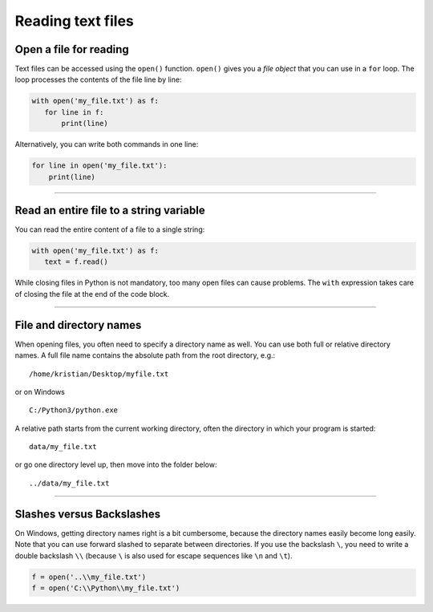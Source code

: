 Reading text files
==================

Open a file for reading
-----------------------

Text files can be accessed using the ``open()`` function. ``open()``
gives you a *file object* that you can use in a ``for`` loop. The loop
processes the contents of the file line by line:

.. code:: python3
   
   with open('my_file.txt') as f:
      for line in f:
          print(line)

Alternatively, you can write both commands in one line:

.. code:: python3
   
   for line in open('my_file.txt'):
       print(line)

----

Read an entire file to a string variable
----------------------------------------

You can read the entire content of a file to a single string:

.. code:: python3
   
   with open('my_file.txt') as f:
      text = f.read()
   
While closing files in Python is not mandatory, too many open files can cause problems.
The ``with`` expression takes care of closing the file at the end of the code block.

----

File and directory names
------------------------

When opening files, you often need to specify a directory name as well.
You can use both full or relative directory names. A full file name
contains the absolute path from the root directory, e.g.:

::
   
   /home/kristian/Desktop/myfile.txt

or on Windows

::

   C:/Python3/python.exe

A relative path starts from the current working directory,
often the directory in which your program is started:

::

   data/my_file.txt

or go one directory level up, then move into the folder below:

::

   ../data/my_file.txt

----

Slashes versus Backslashes
--------------------------

On Windows, getting directory names right is a bit cumbersome, because
the directory names easily become long easily. Note that you can use
forward slashed to separate between directories. If you use the
backslash ``\``, you need to write a double backslash ``\\`` (because
``\`` is also used for escape sequences like ``\n`` and ``\t``).

.. code:: python3
   
   f = open('..\\my_file.txt')
   f = open('C:\\Python\\my_file.txt')

